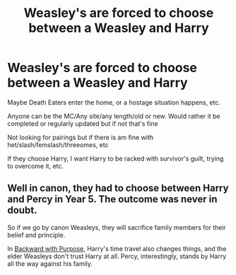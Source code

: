 #+TITLE: Weasley's are forced to choose between a Weasley and Harry

* Weasley's are forced to choose between a Weasley and Harry
:PROPERTIES:
:Author: NotSoSnarky
:Score: 13
:DateUnix: 1608849791.0
:DateShort: 2020-Dec-25
:FlairText: Request
:END:
Maybe Death Eaters enter the home, or a hostage situation happens, etc.

Anyone can be the MC/Any site/any length/old or new. Would rather it be completed or regularly updated but if not that's fine

Not looking for pairings but if there is am fine with het/slash/femslash/threeomes, etc

If they choose Harry, I want Harry to be racked with survivor's guilt, trying to overcome it, etc.


** Well in canon, they had to choose between Harry and Percy in Year 5. The outcome was never in doubt.

So if we go by canon Weasleys, they will sacrifice family members for their belief and principle.

In [[https://www.fanfiction.net/s/4101650/1/Backward-With-Purpose-Part-I-Always-and-Always][Backward with Purpose]], Harry's time travel also changes things, and the elder Weasleys don't trust Harry at all. Percy, interestingly, stands by Harry all the way against his family.
:PROPERTIES:
:Author: InquisitorCOC
:Score: 10
:DateUnix: 1608853262.0
:DateShort: 2020-Dec-25
:END:
